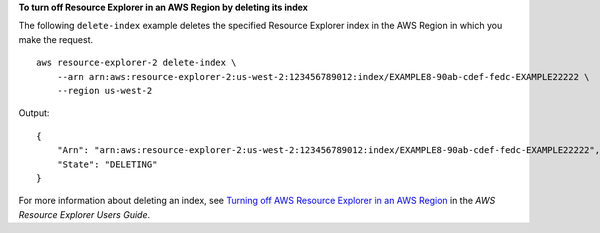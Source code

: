 **To turn off Resource Explorer in an AWS Region by deleting its index**

The following ``delete-index`` example deletes the specified Resource Explorer index in the AWS Region in which you make the request. ::

    aws resource-explorer-2 delete-index \
        --arn arn:aws:resource-explorer-2:us-west-2:123456789012:index/EXAMPLE8-90ab-cdef-fedc-EXAMPLE22222 \
        --region us-west-2

Output::

    {
        "Arn": "arn:aws:resource-explorer-2:us-west-2:123456789012:index/EXAMPLE8-90ab-cdef-fedc-EXAMPLE22222",
        "State": "DELETING"
    }

For more information about deleting an index, see `Turning off AWS Resource Explorer in an AWS Region <https://docs.aws.amazon.com/resource-explorer/latest/userguide/manage-service-deregister.html>`__ in the *AWS Resource Explorer Users Guide*.